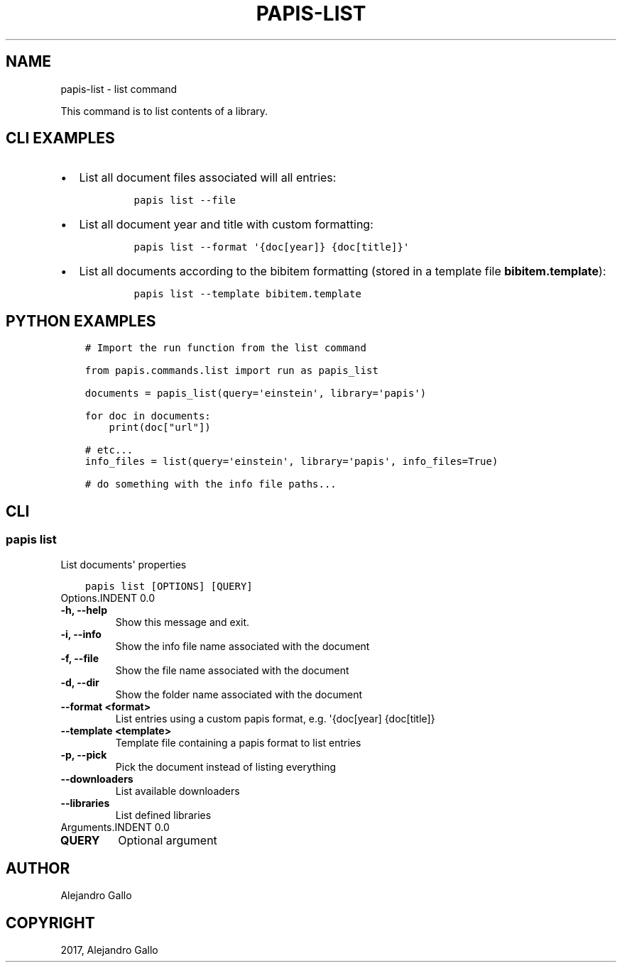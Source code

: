 .\" Man page generated from reStructuredText.
.
.TH "PAPIS-LIST" "1" "Nov 29, 2018" "0.7.4" "papis"
.SH NAME
papis-list \- list command
.
.nr rst2man-indent-level 0
.
.de1 rstReportMargin
\\$1 \\n[an-margin]
level \\n[rst2man-indent-level]
level margin: \\n[rst2man-indent\\n[rst2man-indent-level]]
-
\\n[rst2man-indent0]
\\n[rst2man-indent1]
\\n[rst2man-indent2]
..
.de1 INDENT
.\" .rstReportMargin pre:
. RS \\$1
. nr rst2man-indent\\n[rst2man-indent-level] \\n[an-margin]
. nr rst2man-indent-level +1
.\" .rstReportMargin post:
..
.de UNINDENT
. RE
.\" indent \\n[an-margin]
.\" old: \\n[rst2man-indent\\n[rst2man-indent-level]]
.nr rst2man-indent-level -1
.\" new: \\n[rst2man-indent\\n[rst2man-indent-level]]
.in \\n[rst2man-indent\\n[rst2man-indent-level]]u
..
.sp
This command is to list contents of a library.
.SH CLI EXAMPLES
.INDENT 0.0
.IP \(bu 2
List all document files associated will all entries:
.INDENT 2.0
.INDENT 3.5
.INDENT 0.0
.INDENT 3.5
.sp
.nf
.ft C
papis list \-\-file
.ft P
.fi
.UNINDENT
.UNINDENT
.UNINDENT
.UNINDENT
.IP \(bu 2
List all document year and title with custom formatting:
.INDENT 2.0
.INDENT 3.5
.INDENT 0.0
.INDENT 3.5
.sp
.nf
.ft C
papis list \-\-format \(aq{doc[year]} {doc[title]}\(aq
.ft P
.fi
.UNINDENT
.UNINDENT
.UNINDENT
.UNINDENT
.IP \(bu 2
List all documents according to the bibitem formatting (stored in a template
file \fBbibitem.template\fP):
.INDENT 2.0
.INDENT 3.5
.INDENT 0.0
.INDENT 3.5
.sp
.nf
.ft C
papis list \-\-template bibitem.template
.ft P
.fi
.UNINDENT
.UNINDENT
.UNINDENT
.UNINDENT
.UNINDENT
.SH PYTHON EXAMPLES
.INDENT 0.0
.INDENT 3.5
.sp
.nf
.ft C
# Import the run function from the list command

from papis.commands.list import run as papis_list

documents = papis_list(query=\(aqeinstein\(aq, library=\(aqpapis\(aq)

for doc in documents:
    print(doc["url"])

# etc...
info_files = list(query=\(aqeinstein\(aq, library=\(aqpapis\(aq, info_files=True)

# do something with the info file paths...
.ft P
.fi
.UNINDENT
.UNINDENT
.SH CLI
.SS papis list
.sp
List documents\(aq properties
.INDENT 0.0
.INDENT 3.5
.sp
.nf
.ft C
papis list [OPTIONS] [QUERY]
.ft P
.fi
.UNINDENT
.UNINDENT
Options.INDENT 0.0
.TP
.B \-h, \-\-help
Show this message and exit.
.UNINDENT
.INDENT 0.0
.TP
.B \-i, \-\-info
Show the info file name associated with the document
.UNINDENT
.INDENT 0.0
.TP
.B \-f, \-\-file
Show the file name associated with the document
.UNINDENT
.INDENT 0.0
.TP
.B \-d, \-\-dir
Show the folder name associated with the document
.UNINDENT
.INDENT 0.0
.TP
.B \-\-format <format>
List entries using a custom papis format, e.g. \(aq{doc[year] {doc[title]}
.UNINDENT
.INDENT 0.0
.TP
.B \-\-template <template>
Template file containing a papis format to list entries
.UNINDENT
.INDENT 0.0
.TP
.B \-p, \-\-pick
Pick the document instead of listing everything
.UNINDENT
.INDENT 0.0
.TP
.B \-\-downloaders
List available downloaders
.UNINDENT
.INDENT 0.0
.TP
.B \-\-libraries
List defined libraries
.UNINDENT
Arguments.INDENT 0.0
.TP
.B QUERY
Optional argument
.UNINDENT
.SH AUTHOR
Alejandro Gallo
.SH COPYRIGHT
2017, Alejandro Gallo
.\" Generated by docutils manpage writer.
.
